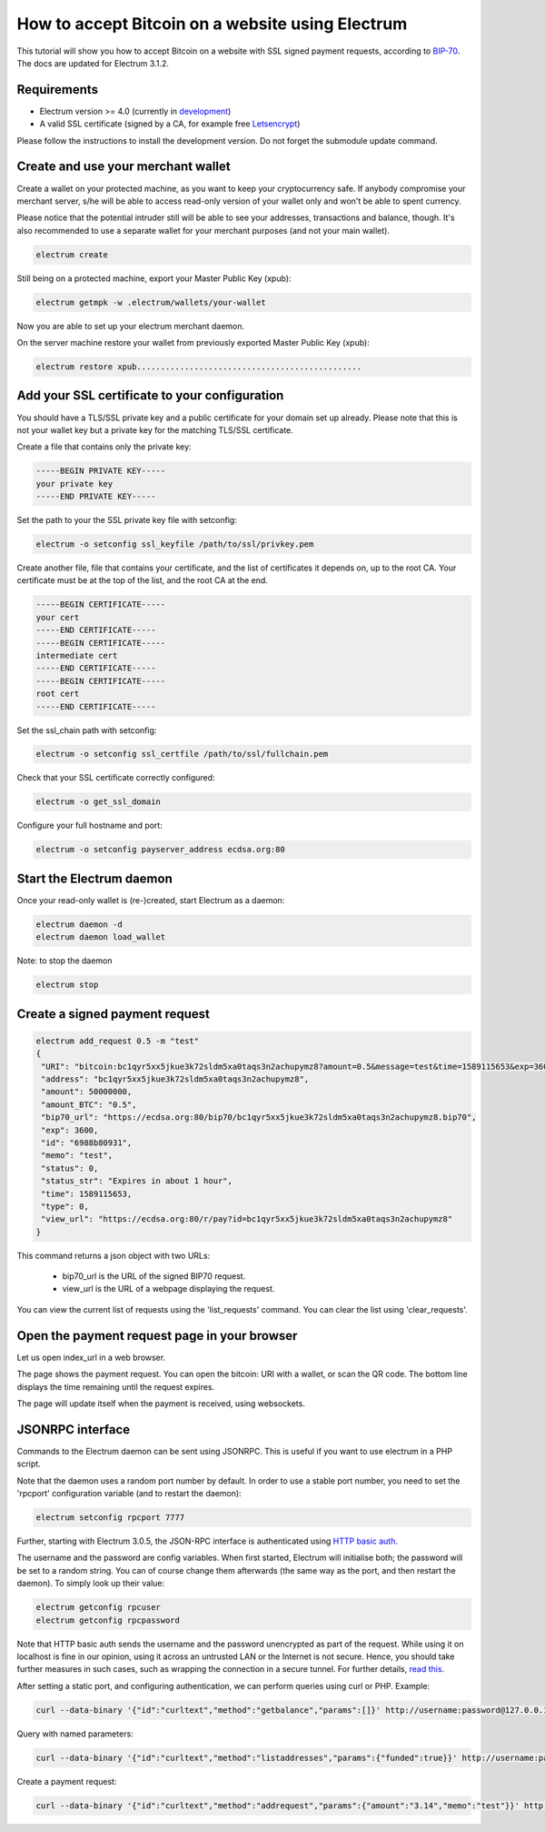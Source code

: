 How to accept Bitcoin on a website using Electrum
=================================================

This tutorial will show you how to accept Bitcoin on a website with SSL signed
payment requests, according to BIP-70_. The docs are updated for Electrum 3.1.2.

.. _BIP-70:
    https://github.com/bitcoin/bips/blob/master/bip-0070.mediawiki

Requirements
------------

* Electrum version >= 4.0 (currently in development_)
* A valid SSL certificate (signed by a CA, for example free Letsencrypt_)

Please follow the instructions to install the development version.
Do not forget the submodule update command.

.. _development:
    https://github.com/spesmilo/electrum#development-version-git-clone

.. _Letsencrypt:
    https://letsencrypt.org/


Create and use your merchant wallet
-----------------------------------

Create a wallet on your protected machine, as you want to keep your
cryptocurrency safe. If anybody compromise your merchant server, s/he will be able
to access read-only version of your wallet only and won't be able to spent currency.

Please notice that the potential intruder still will be able to see your
addresses, transactions and balance, though. It's also recommended to use a
separate wallet for your merchant purposes (and not your main wallet).

.. code-block:: bash

   electrum create

Still being on a protected machine, export your Master Public Key (xpub):

.. code-block:: bash

   electrum getmpk -w .electrum/wallets/your-wallet

Now you are able to set up your electrum merchant daemon.

On the server machine restore your wallet from previously exported Master
Public Key (xpub):

.. code-block:: bash

   electrum restore xpub...............................................


Add your SSL certificate to your configuration
----------------------------------------------

You should have a TLS/SSL private key and a public certificate for
your domain set up already. Please note that this is not your wallet
key but a private key for the matching TLS/SSL certificate.

Create a file that contains only the private key:

.. code-block:: openssl

   -----BEGIN PRIVATE KEY-----
   your private key
   -----END PRIVATE KEY-----

Set the path to your the SSL private key file with setconfig:

.. code-block:: bash

   electrum -o setconfig ssl_keyfile /path/to/ssl/privkey.pem

Create another file, file that contains your certificate,
and the list of certificates it depends on, up to the root
CA. Your certificate must be at the top of the list, and
the root CA at the end.

.. code-block:: openssl

   -----BEGIN CERTIFICATE-----
   your cert
   -----END CERTIFICATE-----
   -----BEGIN CERTIFICATE-----
   intermediate cert
   -----END CERTIFICATE-----
   -----BEGIN CERTIFICATE-----
   root cert
   -----END CERTIFICATE-----

Set the ssl_chain path with setconfig:

.. code-block:: bash

   electrum -o setconfig ssl_certfile /path/to/ssl/fullchain.pem


Check that your SSL certificate correctly configured:

.. code-block:: bash

   electrum -o get_ssl_domain


Configure your full hostname and port:

.. code-block:: bash

   electrum -o setconfig payserver_address ecdsa.org:80


Start the Electrum daemon
-------------------------

Once your read-only wallet is (re-)created, start Electrum as a daemon:

.. code-block:: bash

   electrum daemon -d
   electrum daemon load_wallet


Note: to stop the daemon

.. code-block:: bash

   electrum stop


Create a signed payment request
-------------------------------

.. code-block:: bash

   electrum add_request 0.5 -m "test"
   {
    "URI": "bitcoin:bc1qyr5xx5jkue3k72sldm5xa0taqs3n2achupymz8?amount=0.5&message=test&time=1589115653&exp=3600",
    "address": "bc1qyr5xx5jkue3k72sldm5xa0taqs3n2achupymz8",
    "amount": 50000000,
    "amount_BTC": "0.5",
    "bip70_url": "https://ecdsa.org:80/bip70/bc1qyr5xx5jkue3k72sldm5xa0taqs3n2achupymz8.bip70",
    "exp": 3600,
    "id": "6988b80931",
    "memo": "test",
    "status": 0,
    "status_str": "Expires in about 1 hour",
    "time": 1589115653,
    "type": 0,
    "view_url": "https://ecdsa.org:80/r/pay?id=bc1qyr5xx5jkue3k72sldm5xa0taqs3n2achupymz8"
   }

This command returns a json object with two URLs:

 - bip70_url is the URL of the signed BIP70 request.
 - view_url is the URL of a webpage displaying the request.

You can view the current list of requests using the 'list_requests'
command. You can clear the list using 'clear_requests'.

Open the payment request page in your browser
---------------------------------------------

Let us open index_url in a web browser.

.. image:: png/payrequest.png

The page shows the payment request. You can open the
bitcoin: URI with a wallet, or scan the QR code. The bottom
line displays the time remaining until the request expires.

.. image:: png/payreq_window.png


The page will update itself when the payment is received, using websockets.


JSONRPC interface
-----------------

Commands to the Electrum daemon can be sent using JSONRPC. This is
useful if you want to use electrum in a PHP script.

Note that the daemon uses a random port number by default. In order to
use a stable port number, you need to set the 'rpcport' configuration
variable (and to restart the daemon):

.. code-block:: bash

   electrum setconfig rpcport 7777

Further, starting with Electrum 3.0.5, the JSON-RPC interface is
authenticated using `HTTP basic auth`_.

.. _`HTTP basic auth`: https://developer.mozilla.org/en-US/docs/Web/HTTP/Authentication#Basic_authentication_scheme

The username and the password are config variables.
When first started, Electrum will initialise both;
the password will be set to a random string. You can of course
change them afterwards (the same way as the port, and then restart
the daemon). To simply look up their value:

.. code-block:: bash

   electrum getconfig rpcuser
   electrum getconfig rpcpassword

Note that HTTP basic auth sends the username and the password unencrypted as
part of the request. While using it on localhost is fine in our opinion,
using it across an untrusted LAN or the Internet is not secure.
Hence, you should take further measures in such cases, such as wrapping the
connection in a secure tunnel. For further details, `read this`_.

.. _`read this`: https://bitcoin.org/en/release/v0.12.0#rpc-ssl-support-dropped

After setting a static port, and configuring authentication,
we can perform queries using curl or PHP. Example:

.. code-block:: bash

   curl --data-binary '{"id":"curltext","method":"getbalance","params":[]}' http://username:password@127.0.0.1:7777

Query with named parameters:

.. code-block:: bash

   curl --data-binary '{"id":"curltext","method":"listaddresses","params":{"funded":true}}' http://username:password@127.0.0.1:7777

Create a payment request:

.. code-block:: bash

   curl --data-binary '{"id":"curltext","method":"addrequest","params":{"amount":"3.14","memo":"test"}}' http://username:password@127.0.0.1:7777
